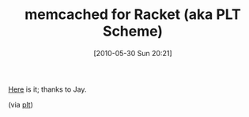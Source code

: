 #+POSTID: 4842
#+DATE: [2010-05-30 Sun 20:21]
#+OPTIONS: toc:nil num:nil todo:nil pri:nil tags:nil ^:nil TeX:nil
#+CATEGORY: Link
#+TAGS: PLT, Programming Language, Scheme
#+TITLE: memcached for Racket (aka PLT Scheme)

[[http://planet.plt-scheme.org/display.ss?package=memcached.plt&owner=jaymccarthy][Here]] is it; thanks to Jay.

(via [[http://groups.google.com/group/plt-scheme/browse_thread/thread/7ba605323f2cf958/96604400d4318fd8?lnk=gst&q=memcached+for+Racket#96604400d4318fd8][plt]])



